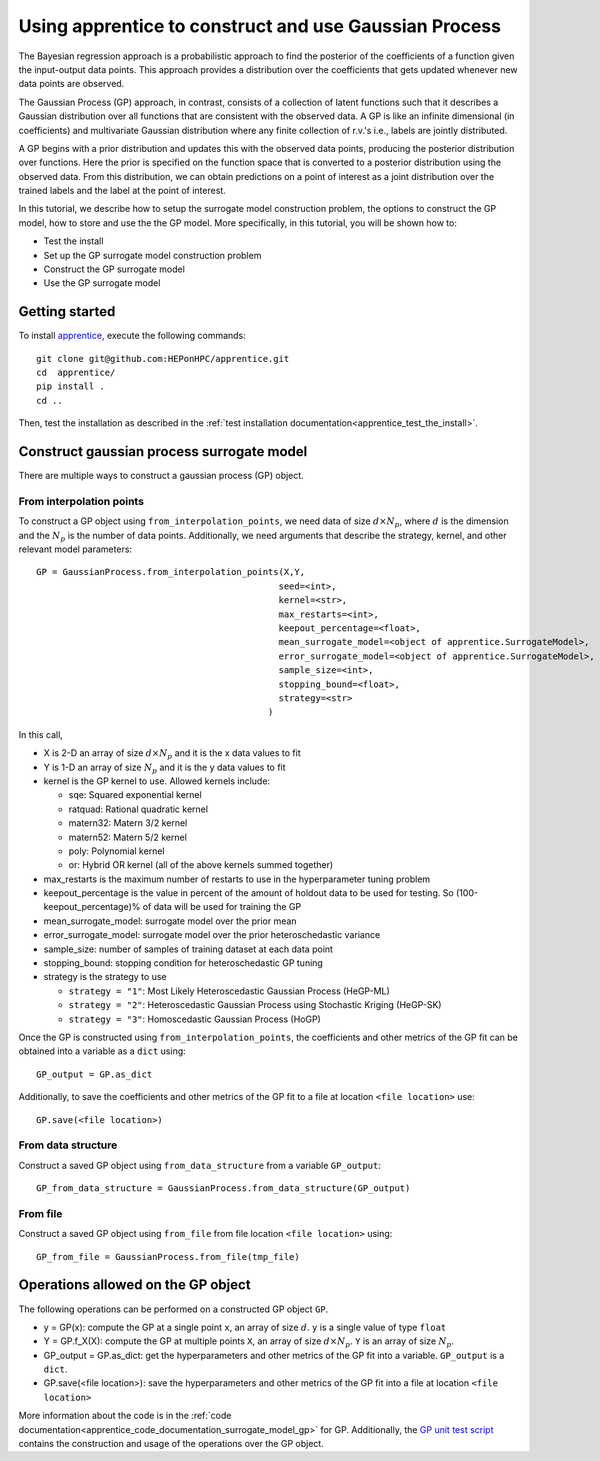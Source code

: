 
.. _apprentice_tutorial_surrogatemodels_gp:

============================================================
Using apprentice to construct and use Gaussian Process
============================================================

The Bayesian regression approach is a probabilistic approach to find the
posterior of the coefficients of a function given the input-output data points.
This approach provides a distribution over the coefficients
that gets updated whenever new data points are observed.

The Gaussian Process (GP) approach, in contrast, consists of a collection of
latent functions such that it describes a Gaussian distribution over all functions
that are consistent with the observed data.
A GP is like an infinite dimensional (in coefficients) and multivariate Gaussian
distribution where any finite collection of r.v.'s i.e., labels are jointly distributed.

A GP begins with a prior distribution and updates this with the observed data
points, producing the posterior distribution over functions.
Here the prior is specified on the function space that is converted to a
posterior distribution using the observed data. From this distribution,
we can obtain predictions on a point of interest as a joint distribution over
the trained labels and the label at the point of interest.

In this tutorial, we describe how to setup the surrogate model construction problem,
the options to construct the GP model, how to store and
use the the GP model. More specifically, in this tutorial, you will
be shown how to:

* Test the install
* Set up the GP surrogate model construction problem
* Construct the GP surrogate model
* Use the GP surrogate model

Getting started
~~~~~~~~~~~~~~~~~~~~~~~~~~~~~~~~~~~~

To install apprentice_, execute the following commands::

    git clone git@github.com:HEPonHPC/apprentice.git
    cd  apprentice/
    pip install .
    cd ..

Then, test the installation as described in the
:ref:`test installation documentation<apprentice_test_the_install>`.

Construct gaussian process surrogate model
~~~~~~~~~~~~~~~~~~~~~~~~~~~~~~~~~~~~~~~~~~~~~~~~~~~~~

There are multiple ways to construct a gaussian process (GP) object.

From interpolation points
************************************************************************

To construct a GP object using ``from_interpolation_points``,
we need data of size :math:`d \times N_p`,
where :math:`d` is the dimension and the :math:`N_p` is the number of data points.
Additionally, we need arguments that describe the strategy, kernel, and other
relevant model parameters::

  GP = GaussianProcess.from_interpolation_points(X,Y,
                                                seed=<int>,
                                                kernel=<str>,
                                                max_restarts=<int>,
                                                keepout_percentage=<float>,
                                                mean_surrogate_model=<object of apprentice.SurrogateModel>,
                                                error_surrogate_model=<object of apprentice.SurrogateModel>,
                                                sample_size=<int>,
                                                stopping_bound=<float>,
                                                strategy=<str>
                                              )


In this call,

* X is 2-D an array of size :math:`d \times N_p` and it is the x data values to fit
* Y is 1-D an array of size :math:`N_p` and it is the y data values to fit
* kernel is the GP kernel to use. Allowed kernels include:

  * sqe: Squared exponential kernel
  * ratquad: Rational quadratic kernel
  * matern32: Matern 3/2 kernel
  * matern52: Matern 5/2 kernel
  * poly: Polynomial kernel
  * or: Hybrid OR kernel (all of the above kernels summed together)

* max_restarts is the maximum number of restarts to use in the hyperparameter tuning
  problem
* keepout_percentage is the value in percent of the amount of holdout data
  to be used for testing. So (100-keepout_percentage)% of data will be used
  for training the GP
* mean_surrogate_model: surrogate model over the prior mean
* error_surrogate_model: surrogate model over the prior heteroschedastic variance
* sample_size: number of samples of training dataset at each data point
* stopping_bound: stopping condition for heteroschedastic GP tuning
* strategy is the strategy to use

  * ``strategy = "1"``: Most Likely Heteroscedastic Gaussian Process (HeGP-ML)
  * ``strategy = "2"``: Heteroscedastic Gaussian Process using Stochastic Kriging (HeGP-SK)
  * ``strategy = "3"``: Homoscedastic Gaussian Process (HoGP)

Once the GP is constructed using ``from_interpolation_points``,
the coefficients and other metrics of the GP fit can be obtained
into a variable as a ``dict`` using::

  GP_output = GP.as_dict

Additionally, to save the coefficients and other metrics of the GP fit
to a file at location ``<file location>`` use::

  GP.save(<file location>)


From data structure
********************************

Construct a saved GP object using ``from_data_structure`` from a variable
``GP_output``::

  GP_from_data_structure = GaussianProcess.from_data_structure(GP_output)


From file
********************************

Construct a saved GP object using ``from_file`` from file location
``<file location>`` using::

  GP_from_file = GaussianProcess.from_file(tmp_file)


Operations allowed on the GP object
~~~~~~~~~~~~~~~~~~~~~~~~~~~~~~~~~~~~~~~~~~~~~~~~~~~~~~~~~~~~~~~~~~~~

The following operations can be performed on a constructed GP object ``GP``.

* y = GP(x): compute the GP at a single point ``x``,
  an array of size :math:`d`. ``y`` is a single value of type ``float``
* Y = GP.f_X(X): compute the GP at multiple points ``X``,
  an array of size :math:`d \times N_p`. ``Y`` is an array of size :math:`N_p`.
* GP_output = GP.as_dict: get the hyperparameters and other metrics of the GP
  fit into a variable. ``GP_output`` is a ``dict``.
* GP.save(<file location>): save the hyperparameters and other metrics of the GP
  fit into a file at location ``<file location>``

More information about the code is in the :ref:`code documentation<apprentice_code_documentation_surrogate_model_gp>`
for GP. Additionally, the `GP unit test script`_ contains the
construction and usage of the operations over the GP object.

.. _`GP unit test script`: https://github.com/HEPonHPC/apprentice/blob/main/apprentice/test_gaussianprocess.py
.. _apprentice: https://github.com/HEPonHPC/apprentice/tree/main
